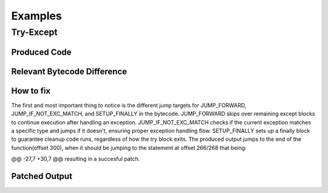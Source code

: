 Examples
========

Try-Except
----------

Produced Code
+++++++++++++

.. image:: try.png

Relevant Bytecode Difference
++++++++++++++++++++++++++++

.. image:: bytecodep1.png
.. image:: bytecodep2.png

How to fix
++++++++++

The first and most important thing to notice is the different jump targets for JUMP_FORWARD, JUMP_IF_NOT_EXC_MATCH, and SETUP_FINALLY in the bytecode. JUMP_FORWARD skips over remaining except blocks to continue execution after handling an exception. JUMP_IF_NOT_EXC_MATCH checks if the current exception matches a specific type and jumps if it doesn't, ensuring proper exception handling flow. SETUP_FINALLY sets up a finally block to guarantee cleanup code runs, regardless of how the try block exits. The produced output jumps to the end of the function(offset 300), when it should be jumping to the statement at offset 266/268 that being:

@@ -27,7 +30,7 @@ resulting in a succesful patch.


Patched Output
++++++++++++++

.. image:: trysuc.png
